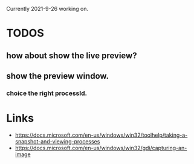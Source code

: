 Currently 2021-9-26 working on.

* TODOS
** how about show the live preview?
** show the preview window.
*** choice the right processId.

* Links
- https://docs.microsoft.com/en-us/windows/win32/toolhelp/taking-a-snapshot-and-viewing-processes
- https://docs.microsoft.com/en-us/windows/win32/gdi/capturing-an-image